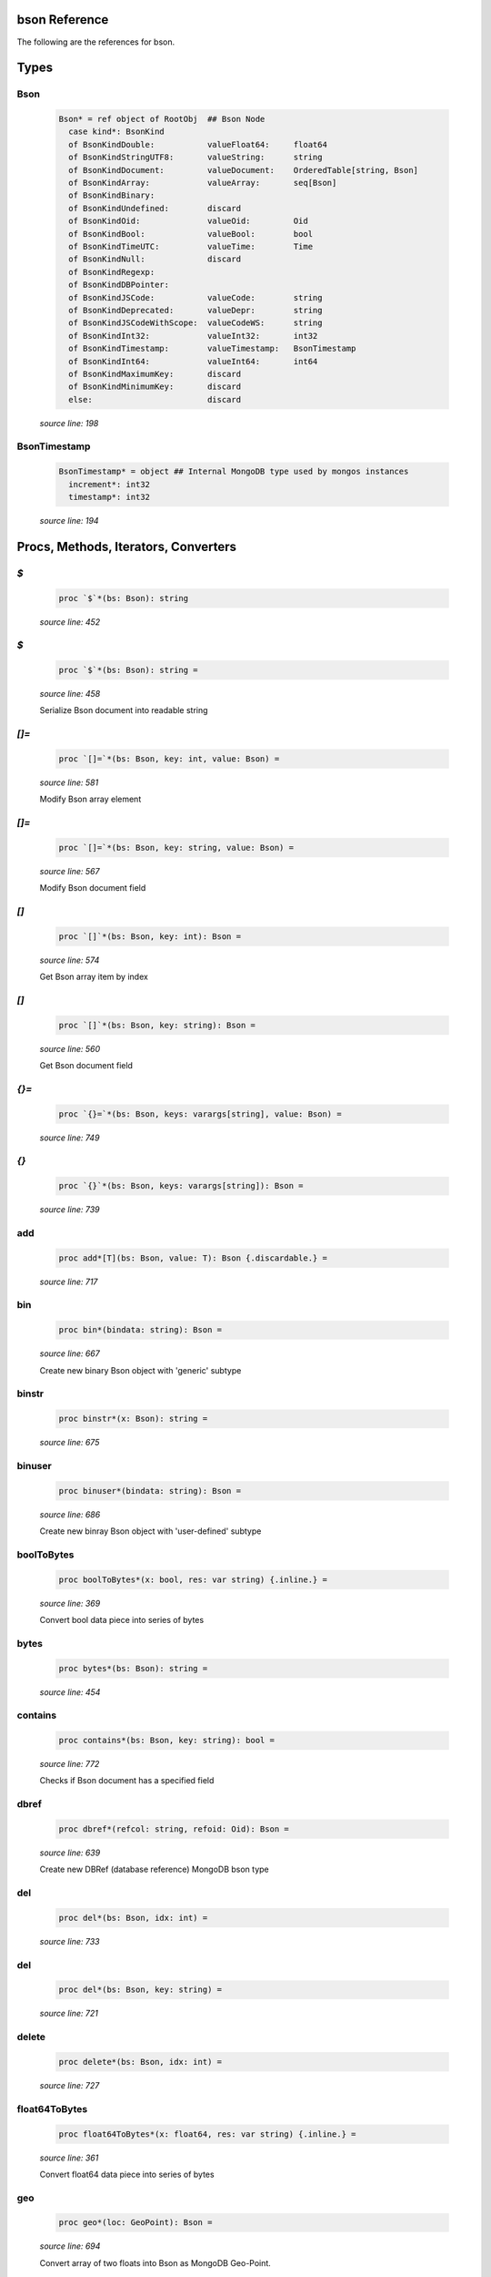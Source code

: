 bson Reference
==============================================================================

The following are the references for bson.



Types
=====



Bson
---------------------------------------------------------

    .. code:: nim

        Bson* = ref object of RootObj  ## Bson Node
          case kind*: BsonKind
          of BsonKindDouble:           valueFloat64:     float64
          of BsonKindStringUTF8:       valueString:      string
          of BsonKindDocument:         valueDocument:    OrderedTable[string, Bson]
          of BsonKindArray:            valueArray:       seq[Bson]
          of BsonKindBinary:
          of BsonKindUndefined:        discard
          of BsonKindOid:              valueOid:         Oid
          of BsonKindBool:             valueBool:        bool
          of BsonKindTimeUTC:          valueTime:        Time
          of BsonKindNull:             discard
          of BsonKindRegexp:
          of BsonKindDBPointer:
          of BsonKindJSCode:           valueCode:        string
          of BsonKindDeprecated:       valueDepr:        string
          of BsonKindJSCodeWithScope:  valueCodeWS:      string
          of BsonKindInt32:            valueInt32:       int32
          of BsonKindTimestamp:        valueTimestamp:   BsonTimestamp
          of BsonKindInt64:            valueInt64:       int64
          of BsonKindMaximumKey:       discard
          of BsonKindMinimumKey:       discard
          else:                        discard


    *source line: 198*



BsonTimestamp
---------------------------------------------------------

    .. code:: nim

        BsonTimestamp* = object ## Internal MongoDB type used by mongos instances
          increment*: int32
          timestamp*: int32


    *source line: 194*







Procs, Methods, Iterators, Converters
=====================================


`$`
---------------------------------------------------------

    .. code:: nim

        proc `$`*(bs: Bson): string

    *source line: 452*



`$`
---------------------------------------------------------

    .. code:: nim

        proc `$`*(bs: Bson): string =

    *source line: 458*

    Serialize Bson document into readable string


`[]=`
---------------------------------------------------------

    .. code:: nim

        proc `[]=`*(bs: Bson, key: int, value: Bson) =

    *source line: 581*

    Modify Bson array element


`[]=`
---------------------------------------------------------

    .. code:: nim

        proc `[]=`*(bs: Bson, key: string, value: Bson) =

    *source line: 567*

    Modify Bson document field


`[]`
---------------------------------------------------------

    .. code:: nim

        proc `[]`*(bs: Bson, key: int): Bson =

    *source line: 574*

    Get Bson array item by index


`[]`
---------------------------------------------------------

    .. code:: nim

        proc `[]`*(bs: Bson, key: string): Bson =

    *source line: 560*

    Get Bson document field


`{}=`
---------------------------------------------------------

    .. code:: nim

        proc `{}=`*(bs: Bson, keys: varargs[string], value: Bson) =

    *source line: 749*



`{}`
---------------------------------------------------------

    .. code:: nim

        proc `{}`*(bs: Bson, keys: varargs[string]): Bson =

    *source line: 739*



add
---------------------------------------------------------

    .. code:: nim

        proc add*[T](bs: Bson, value: T): Bson {.discardable.} =

    *source line: 717*



bin
---------------------------------------------------------

    .. code:: nim

        proc bin*(bindata: string): Bson =

    *source line: 667*

    Create new binary Bson object with 'generic' subtype


binstr
---------------------------------------------------------

    .. code:: nim

        proc binstr*(x: Bson): string =

    *source line: 675*



binuser
---------------------------------------------------------

    .. code:: nim

        proc binuser*(bindata: string): Bson =

    *source line: 686*

    Create new binray Bson object with 'user-defined' subtype


boolToBytes
---------------------------------------------------------

    .. code:: nim

        proc boolToBytes*(x: bool, res: var string) {.inline.} =

    *source line: 369*

    Convert bool data piece into series of bytes


bytes
---------------------------------------------------------

    .. code:: nim

        proc bytes*(bs: Bson): string =

    *source line: 454*



contains
---------------------------------------------------------

    .. code:: nim

        proc contains*(bs: Bson, key: string): bool =

    *source line: 772*

    Checks if Bson document has a specified field


dbref
---------------------------------------------------------

    .. code:: nim

        proc dbref*(refcol: string, refoid: Oid): Bson =

    *source line: 639*

    Create new DBRef (database reference) MongoDB bson type


del
---------------------------------------------------------

    .. code:: nim

        proc del*(bs: Bson, idx: int) =

    *source line: 733*



del
---------------------------------------------------------

    .. code:: nim

        proc del*(bs: Bson, key: string) =

    *source line: 721*



delete
---------------------------------------------------------

    .. code:: nim

        proc delete*(bs: Bson, idx: int) =

    *source line: 727*



float64ToBytes
---------------------------------------------------------

    .. code:: nim

        proc float64ToBytes*(x: float64, res: var string) {.inline.} =

    *source line: 361*

    Convert float64 data piece into series of bytes


geo
---------------------------------------------------------

    .. code:: nim

        proc geo*(loc: GeoPoint): Bson =

    *source line: 694*

    Convert array of two floats into Bson as MongoDB Geo-Point.


initBsonArray
---------------------------------------------------------

    .. code:: nim

        proc initBsonArray*(): Bson {.deprecated.} =

    *source line: 553*

    Create new Bson array


initBsonDocument
---------------------------------------------------------

    .. code:: nim

        proc initBsonDocument*(): Bson {.deprecated.}=

    *source line: 536*

    Create new top-level Bson document


initBsonDocument
---------------------------------------------------------

    .. code:: nim

        proc initBsonDocument*(bytes: string): Bson {.deprecated.} =

    *source line: 886*

    Create new Bson document from byte string


initBsonDocument
---------------------------------------------------------

    .. code:: nim

        proc initBsonDocument*(stream: Stream): Bson {.deprecated.} =

    *source line: 883*



int32ToBytes
---------------------------------------------------------

    .. code:: nim

        proc int32ToBytes*(x: int32, res: var string) {.inline.} =

    *source line: 357*

    Convert int32 data piece into series of bytes


int32ToBytesAtOffset
---------------------------------------------------------

    .. code:: nim

        proc int32ToBytesAtOffset*(x: int32, res: var string, off: int) =

    *source line: 354*



int64ToBytes
---------------------------------------------------------

    .. code:: nim

        proc int64ToBytes*(x: int64, res: var string) {.inline.} =

    *source line: 365*

    Convert int64 data piece into series of bytes


items
---------------------------------------------------------

    .. code:: nim

        iterator items*(bs: Bson): Bson =

    *source line: 757*

    Iterate over Bson document or array fields


js
---------------------------------------------------------

    .. code:: nim

        proc js*(code: string): Bson =

    *source line: 663*

    Create new Bson value representing JavaScript code bson type


len
---------------------------------------------------------

    .. code:: nim

        proc len*(bs: Bson):int =

    *source line: 708*



maxkey
---------------------------------------------------------

    .. code:: nim

        proc maxkey*(): Bson =

    *source line: 655*

    Create new Bson value representing 'Max key' bson type


merge
---------------------------------------------------------

    .. code:: nim

        proc merge*(a, b: Bson): Bson =

    *source line: 894*



minkey
---------------------------------------------------------

    .. code:: nim

        proc minkey*(): Bson =

    *source line: 651*

    Create new Bson value representing 'Min key' bson type


newBsonArray
---------------------------------------------------------

    .. code:: nim

        proc newBsonArray*(): Bson =

    *source line: 546*

    Create new Bson array


newBsonDocument
---------------------------------------------------------

    .. code:: nim

        proc newBsonDocument*(): Bson =

    *source line: 541*

    Create new empty Bson document


newBsonDocument
---------------------------------------------------------

    .. code:: nim

        proc newBsonDocument*(bytes: string): Bson =

    *source line: 890*

    Create new Bson document from byte string


newBsonDocument
---------------------------------------------------------

    .. code:: nim

        proc newBsonDocument*(s: Stream): Bson =

    *source line: 785*

    Create new Bson document from byte stream


null
---------------------------------------------------------

    .. code:: nim

        proc null*(): Bson =

    *source line: 647*

    Create new Bson 'null' value


oidToBytes
---------------------------------------------------------

    .. code:: nim

        proc oidToBytes*(x: Oid, res: var string) {.inline.} =

    *source line: 373*

    Convert Mongo Object ID data piece into series to bytes


pairs
---------------------------------------------------------

    .. code:: nim

        iterator pairs*(bs: Bson): tuple[key: string, val: Bson] =

    *source line: 766*

    Iterate over Bson document


regex
---------------------------------------------------------

    .. code:: nim

        proc regex*(pattern: string, options: string): Bson =

    *source line: 659*

    Create new Bson value representing Regexp bson type


timeUTC
---------------------------------------------------------

    .. code:: nim

        proc timeUTC*(time: Time): Bson =

    *source line: 701*

    Create UTC datetime Bson object.


toBool
---------------------------------------------------------

    .. code:: nim

        converter toBool*(x: Bson): bool =

    *source line: 314*

    Convert Bson object to bool


toBson
---------------------------------------------------------

    .. code:: nim

        proc toBson*(keyVals: openArray[tuple[key: string, val: Bson]]): Bson =

    *source line: 586*

    Generic constructor for BSON data.


toBson
---------------------------------------------------------

    .. code:: nim

        proc toBson*(x: BsonTimestamp): Bson =

    *source line: 326*

    Convert inner BsonTimestamp to Bson object


toBson
---------------------------------------------------------

    .. code:: nim

        proc toBson*(x: MD5Digest): Bson =

    *source line: 334*

    Convert MD5Digest to Bson object


toBson
---------------------------------------------------------

    .. code:: nim

        proc toBson*(x: Oid): Bson =

    *source line: 240*

    Convert Mongo Object Id to Bson object


toBson
---------------------------------------------------------

    .. code:: nim

        proc toBson*(x: Time): Bson =

    *source line: 318*

    Convert Time to Bson object


toBson
---------------------------------------------------------

    .. code:: nim

        proc toBson*(x: bool): Bson =

    *source line: 310*

    Convert bool to Bson object


toBson
---------------------------------------------------------

    .. code:: nim

        proc toBson*(x: float64): Bson =

    *source line: 248*

    Convert float64 to Bson object


toBson
---------------------------------------------------------

    .. code:: nim

        proc toBson*(x: int): Bson =

    *source line: 306*

    Convert int to Bson object


toBson
---------------------------------------------------------

    .. code:: nim

        proc toBson*(x: int32): Bson =

    *source line: 282*

    Convert int32 to Bson object


toBson
---------------------------------------------------------

    .. code:: nim

        proc toBson*(x: int64): Bson =

    *source line: 268*

    Convert int64 to Bson object


toBson
---------------------------------------------------------

    .. code:: nim

        proc toBson*(x: string): Bson =

    *source line: 256*

    Convert string to Bson object


toBson
---------------------------------------------------------

    .. code:: nim

        proc toBson*(x: var MD5Context): Bson =

    *source line: 338*

    Convert MD5Context to Bson object (still digest from current context).
    :WARNING: MD5Context is finalized during conversion.


toBson
---------------------------------------------------------

    .. code:: nim

        proc toBson*[T](vals: openArray[T]): Bson =

    *source line: 591*



toBsonKind
---------------------------------------------------------

    .. code:: nim

        converter toBsonKind*(c: char): BsonKind =

    *source line: 187*

    Convert char to BsonKind


toBytes
---------------------------------------------------------

    .. code:: nim

        proc toBytes*(bs: Bson, res: var string) =

    *source line: 377*

    Serialize Bson object into byte-stream


toChar
---------------------------------------------------------

    .. code:: nim

        converter toChar*(bk: BsonKind): char =

    *source line: 179*

    Convert BsonKind to char


toChar
---------------------------------------------------------

    .. code:: nim

        converter toChar*(sub: BsonSubtype): char =

    *source line: 183*

    Convert BsonSubtype to char


toFloat64
---------------------------------------------------------

    .. code:: nim

        converter toFloat64*(x: Bson): float64 =

    *source line: 252*

    Convert Bson object to float64


toInt
---------------------------------------------------------

    .. code:: nim

        converter toInt*(x: Bson): int =

    *source line: 296*

    Convert Bson to int whether it is int32 or int64


toInt32
---------------------------------------------------------

    .. code:: nim

        converter toInt32*(x: Bson): int32 =

    *source line: 286*

    Convert Bson to int32


toInt64
---------------------------------------------------------

    .. code:: nim

        converter toInt64*(x: Bson): int64 =

    *source line: 272*

    Convert Bson object to int


toOid
---------------------------------------------------------

    .. code:: nim

        converter toOid*(x: Bson): Oid =

    *source line: 244*

    Convert Bson to Mongo Object ID


toString
---------------------------------------------------------

    .. code:: nim

        converter toString*(x: Bson): string =

    *source line: 260*

    Convert Bson to UTF8 string


toTime
---------------------------------------------------------

    .. code:: nim

        converter toTime*(x: Bson): Time =

    *source line: 322*

    Convert Bson object to Time


toTimestamp
---------------------------------------------------------

    .. code:: nim

        converter toTimestamp*(x: Bson): BsonTimestamp =

    *source line: 330*

    Convert Bson object to inner BsonTimestamp type


undefined
---------------------------------------------------------

    .. code:: nim

        proc undefined*(): Bson =

    *source line: 643*

    Create new Bson 'undefined' value


update
---------------------------------------------------------

    .. code:: nim

        proc update*(a, b: Bson)=

    *source line: 914*





Macros and Templates
====================


B
---------------------------------------------------------

.. code:: nim

    template B*(key: string, val: Bson): Bson =  ## Shortcut for `newBsonDocument`

*source line: 629*



B
---------------------------------------------------------

.. code:: nim

    template B*: untyped =

*source line: 557*



B
---------------------------------------------------------

.. code:: nim

    template B*[T](key: string, values: seq[T]): Bson =

*source line: 634*



`%*`
---------------------------------------------------------

.. code:: nim

    macro `%*`*(x: untyped): Bson =

*source line: 622*

    Perform dict-like structure conversion into bson


`@@`
---------------------------------------------------------

.. code:: nim

    macro `@@`*(x: untyped): Bson =

*source line: 626*



toBson
---------------------------------------------------------

.. code:: nim

    template toBson*(b: Bson): Bson = b

*source line: 595*

    





Table Of Contents
=================

1. `Introduction to bson <index.rst>`__
2. Appendices

    A. `bson Reference <bson-ref.rst>`__
